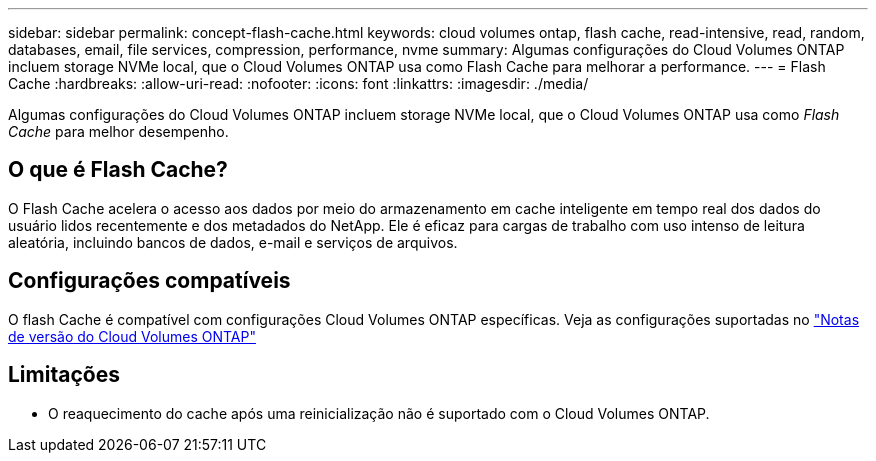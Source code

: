 ---
sidebar: sidebar 
permalink: concept-flash-cache.html 
keywords: cloud volumes ontap, flash cache, read-intensive, read, random, databases, email, file services, compression, performance, nvme 
summary: Algumas configurações do Cloud Volumes ONTAP incluem storage NVMe local, que o Cloud Volumes ONTAP usa como Flash Cache para melhorar a performance. 
---
= Flash Cache
:hardbreaks:
:allow-uri-read: 
:nofooter: 
:icons: font
:linkattrs: 
:imagesdir: ./media/


[role="lead"]
Algumas configurações do Cloud Volumes ONTAP incluem storage NVMe local, que o Cloud Volumes ONTAP usa como _Flash Cache_ para melhor desempenho.



== O que é Flash Cache?

O Flash Cache acelera o acesso aos dados por meio do armazenamento em cache inteligente em tempo real dos dados do usuário lidos recentemente e dos metadados do NetApp. Ele é eficaz para cargas de trabalho com uso intenso de leitura aleatória, incluindo bancos de dados, e-mail e serviços de arquivos.



== Configurações compatíveis

O flash Cache é compatível com configurações Cloud Volumes ONTAP específicas. Veja as configurações suportadas no https://docs.netapp.com/us-en/cloud-volumes-ontap-relnotes/index.html["Notas de versão do Cloud Volumes ONTAP"^]



== Limitações

ifdef::aws[]

* Ao configurar o Flash Cache para Cloud Volumes ONTAP 9.12.0 ou anterior na AWS, a compactação deve ser desativada em todos os volumes para aproveitar as melhorias de desempenho do Flash Cache. Ao implantar ou atualizar para o Cloud Volumes ONTAP 9.12.1 ou posterior, não é necessário desativar a compactação.
+
Não escolher eficiência de storage ao criar um volume a partir do BlueXP  ou criar um volume e, em seguida http://docs.netapp.com/ontap-9/topic/com.netapp.doc.dot-cm-vsmg/GUID-8508A4CB-DB43-4D0D-97EB-859F58B29054.html["Desative a compressão de dados usando a CLI"^], .



endif::aws[]

* O reaquecimento do cache após uma reinicialização não é suportado com o Cloud Volumes ONTAP.

